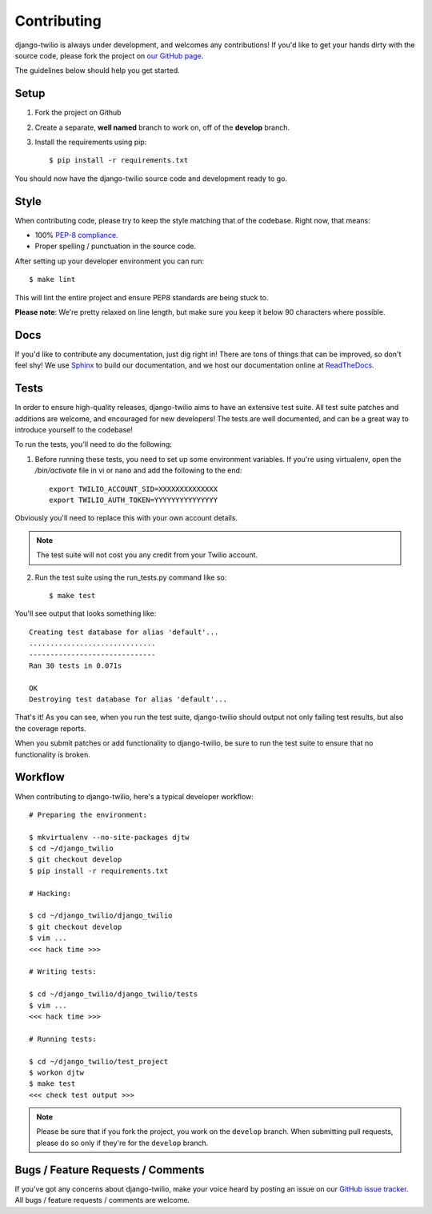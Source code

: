 Contributing
============

django-twilio is always under development, and welcomes any contributions!
If you'd like to get your hands dirty with the source code, please fork the
project on `our GitHub page <https://github.com/rdegges/django-twilio>`_.

The guidelines below should help you get started.


Setup
-----

1. Fork the project on Github
2. Create a separate, **well named** branch to work on, off of the **develop** branch.
3. Install the requirements using pip::

    $ pip install -r requirements.txt

You should now have the django-twilio source code and development ready to go.

Style
-----

When contributing code, please try to keep the style matching that of the
codebase. Right now, that means:

* 100% `PEP-8 compliance <http://www.python.org/dev/peps/pep-0008/>`_.
* Proper spelling / punctuation in the source code.

After setting up your developer environment you can run::

    $ make lint

This will lint the entire project and ensure PEP8 standards are being stuck to.

**Please note**: We're pretty relaxed on line length, but make sure you keep
it below 90 characters where possible.


Docs
----

If you'd like to contribute any documentation, just dig right in! There are
tons of things that can be improved, so don't feel shy! We use `Sphinx
<http://sphinx.pocoo.org/>`_ to build our documentation, and we host our
documentation online at `ReadTheDocs <http://readthedocs.org/>`_.


Tests
-----

In order to ensure high-quality releases, django-twilio aims to have an
extensive test suite. All test suite patches and additions are welcome, and
encouraged for new developers! The tests are well documented, and can be
a great way to introduce yourself to the codebase!

To run the tests, you'll need to do the following:


1. Before running these tests, you need to set up some environment variables.
   If you're using virtualenv, open the */bin/activate* file in vi or nano and
   add the following to the end::

    export TWILIO_ACCOUNT_SID=XXXXXXXXXXXXXX
    export TWILIO_AUTH_TOKEN=YYYYYYYYYYYYYYY

Obviously you'll need to replace this with your own account details.

.. note::

    The test suite will not cost you any credit from your Twilio account.

2. Run the test suite using the run_tests.py command like so::

    $ make test

You'll see output that looks something like::

    Creating test database for alias 'default'...
    ..............................
    ------------------------------
    Ran 30 tests in 0.071s

    OK
    Destroying test database for alias 'default'...

That's it! As you can see, when you run the test suite, django-twilio should
output not only failing test results, but also the coverage reports.

When you submit patches or add functionality to django-twilio, be sure to run
the test suite to ensure that no functionality is broken.

Workflow
--------

When contributing to django-twilio, here's a typical developer workflow::

    # Preparing the environment:

    $ mkvirtualenv --no-site-packages djtw
    $ cd ~/django_twilio
    $ git checkout develop
    $ pip install -r requirements.txt

    # Hacking:

    $ cd ~/django_twilio/django_twilio
    $ git checkout develop
    $ vim ...
    <<< hack time >>>

    # Writing tests:

    $ cd ~/django_twilio/django_twilio/tests
    $ vim ...
    <<< hack time >>>

    # Running tests:

    $ cd ~/django_twilio/test_project
    $ workon djtw
    $ make test
    <<< check test output >>>

.. note::
    Please be sure that if you fork the project, you work on the ``develop``
    branch. When submitting pull requests, please do so only if they're for the
    ``develop`` branch.


Bugs / Feature Requests / Comments
----------------------------------

If you've got any concerns about django-twilio, make your voice heard by
posting an issue on our `GitHub issue tracker
<https://github.com/rdegges/django-twilio/issues>`_. All bugs / feature
requests / comments are welcome.
